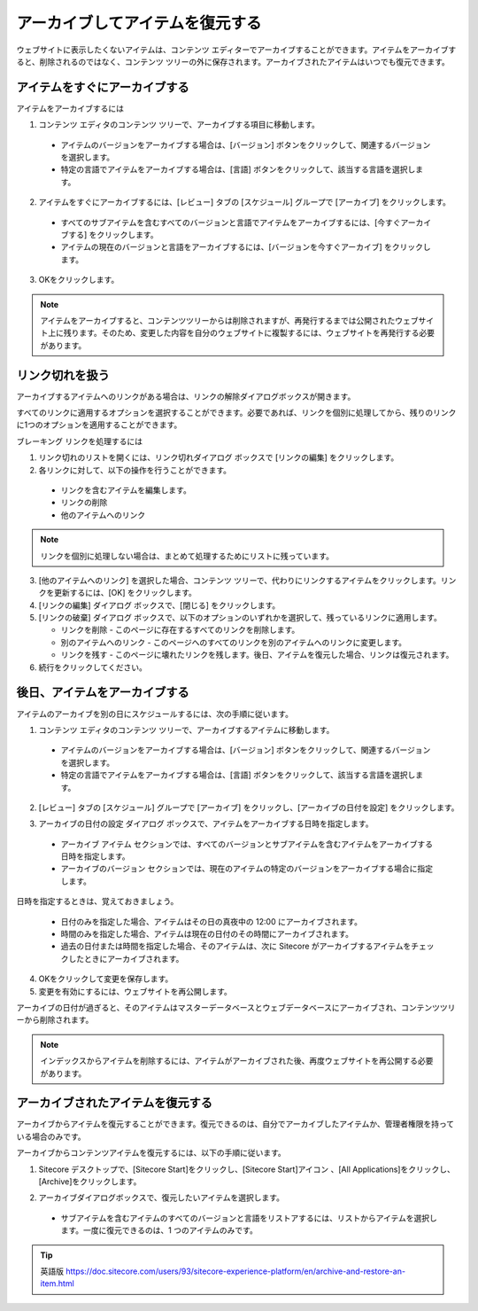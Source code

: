##################################
アーカイブしてアイテムを復元する
##################################

ウェブサイトに表示したくないアイテムは、コンテンツ エディターでアーカイブすることができます。アイテムをアーカイブすると、削除されるのではなく、コンテンツ ツリーの外に保存されます。アーカイブされたアイテムはいつでも復元できます。

******************************
アイテムをすぐにアーカイブする
******************************

アイテムをアーカイブするには

1. コンテンツ エディタのコンテンツ ツリーで、アーカイブする項目に移動します。

  * アイテムのバージョンをアーカイブする場合は、[バージョン] ボタンをクリックして、関連するバージョンを選択します。
  * 特定の言語でアイテムをアーカイブする場合は、[言語] ボタンをクリックして、該当する言語を選択します。

2. アイテムをすぐにアーカイブするには、[レビュー] タブの [スケジュール] グループで [アーカイブ] をクリックします。

  * すべてのサブアイテムを含むすべてのバージョンと言語でアイテムをアーカイブするには、[今すぐアーカイブする] をクリックします。
  * アイテムの現在のバージョンと言語をアーカイブするには、[バージョンを今すぐアーカイブ] をクリックします。

.. image:: images/15eafd35621ca0.png
   :align: center
   :width: 400px
   :alt: アイテムをすぐにアーカイブする

3. OKをクリックします。

.. note:: アイテムをアーカイブすると、コンテンツツリーからは削除されますが、再発行するまでは公開されたウェブサイト上に残ります。そのため、変更した内容を自分のウェブサイトに複製するには、ウェブサイトを再発行する必要があります。

********************
リンク切れを扱う
********************

アーカイブするアイテムへのリンクがある場合は、リンクの解除ダイアログボックスが開きます。

.. image:: images/15eafd3548ee85.png
   :align: center
   :width: 400px
   :alt: リンク切れを扱う

すべてのリンクに適用するオプションを選択することができます。必要であれば、リンクを個別に処理してから、残りのリンクに1つのオプションを適用することができます。

ブレーキング リンクを処理するには

1. リンク切れのリストを開くには、リンク切れダイアログ ボックスで [リンクの編集] をクリックします。

2. 各リンクに対して、以下の操作を行うことができます。

  * リンクを含むアイテムを編集します。
  * リンクの削除
  * 他のアイテムへのリンク

.. note:: リンクを個別に処理しない場合は、まとめて処理するためにリストに残っています。

3. [他のアイテムへのリンク] を選択した場合、コンテンツ ツリーで、代わりにリンクするアイテムをクリックします。リンクを更新するには、[OK] をクリックします。

4. [リンクの編集] ダイアログ ボックスで、[閉じる] をクリックします。

5. [リンクの破棄] ダイアログ ボックスで、以下のオプションのいずれかを選択して、残っているリンクに適用します。

   * リンクを削除 - このページに存在するすべてのリンクを削除します。
   * 別のアイテムへのリンク - このページへのすべてのリンクを別のアイテムへのリンクに変更します。
   * リンクを残す - このページに壊れたリンクを残します。後日、アイテムを復元した場合、リンクは復元されます。

6. 続行をクリックしてください。

********************************
後日、アイテムをアーカイブする
********************************

アイテムのアーカイブを別の日にスケジュールするには、次の手順に従います。

1. コンテンツ エディタのコンテンツ ツリーで、アーカイブするアイテムに移動します。

  * アイテムのバージョンをアーカイブする場合は、[バージョン] ボタンをクリックして、関連するバージョンを選択します。
  * 特定の言語でアイテムをアーカイブする場合は、[言語] ボタンをクリックして、該当する言語を選択します。

2. [レビュー] タブの [スケジュール] グループで [アーカイブ] をクリックし、[アーカイブの日付を設定] をクリックします。

.. image:: images/15eafd3563515c.png
   :align: center
   :width: 400px
   :alt: 後日、アイテムをアーカイブする

3. アーカイブの日付の設定 ダイアログ ボックスで、アイテムをアーカイブする日時を指定します。

  * アーカイブ アイテム セクションでは、すべてのバージョンとサブアイテムを含むアイテムをアーカイブする日時を指定します。
  * アーカイブのバージョン セクションでは、現在のアイテムの特定のバージョンをアーカイブする場合に指定します。

.. image:: images/15eafd3563af1a.png
   :align: center
   :width: 400px
   :alt: 後日、アイテムをアーカイブする

日時を指定するときは、覚えておきましょう。

  * 日付のみを指定した場合、アイテムはその日の真夜中の 12:00 にアーカイブされます。

  * 時間のみを指定した場合、アイテムは現在の日付のその時間にアーカイブされます。

  * 過去の日付または時間を指定した場合、そのアイテムは、次に Sitecore がアーカイブするアイテムをチェックしたときにアーカイブされます。

4. OKをクリックして変更を保存します。

5. 変更を有効にするには、ウェブサイトを再公開します。

アーカイブの日付が過ぎると、そのアイテムはマスターデータベースとウェブデータベースにアーカイブされ、コンテンツツリーから削除されます。

.. note:: インデックスからアイテムを削除するには、アイテムがアーカイブされた後、再度ウェブサイトを再公開する必要があります。

*************************************
アーカイブされたアイテムを復元する
*************************************

アーカイブからアイテムを復元することができます。復元できるのは、自分でアーカイブしたアイテムか、管理者権限を持っている場合のみです。

アーカイブからコンテンツアイテムを復元するには、以下の手順に従います。

1. Sitecore デスクトップで、[Sitecore Start]をクリックし、[Sitecore Start]アイコン |icon1| 、[All Applications]をクリックし、[Archive]をクリックします。

.. |icon1| image:: images/15eafd356412ee.png

2. アーカイブダイアログボックスで、復元したいアイテムを選択します。

  * サブアイテムを含むアイテムのすべてのバージョンと言語をリストアするには、リストからアイテムを選択します。一度に復元できるのは、1 つのアイテムのみです。

.. image:: images/15eafd3564727a.png
   :align: center
   :width: 400px
   :alt: アーカイブされたアイテムを復元する


.. tip:: 英語版 https://doc.sitecore.com/users/93/sitecore-experience-platform/en/archive-and-restore-an-item.html
